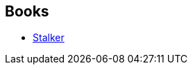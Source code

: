 :jbake-type: post
:jbake-status: published
:jbake-title: Boris Strugatsky
:jbake-tags: author
:jbake-date: 2003-04-23
:jbake-depth: ../../
:jbake-uri: goodreads/authors/7170730.adoc
:jbake-bigImage: https://images.gr-assets.com/authors/1373635599p5/7170730.jpg
:jbake-source: https://www.goodreads.com/author/show/7170730
:jbake-style: goodreads goodreads-author no-index

## Books
* link:../books/9782207503140.html[Stalker]